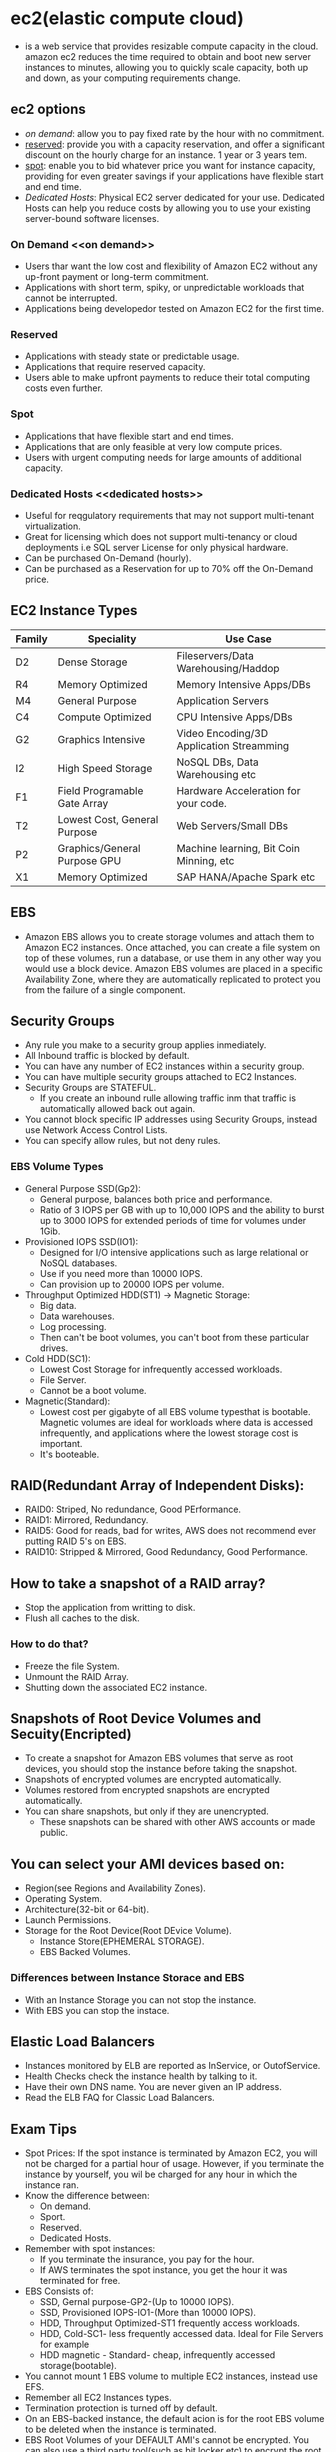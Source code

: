 * ec2(elastic compute cloud)
  - is a web service that provides resizable compute capacity in the cloud.
    amazon ec2 reduces the time required to obtain and boot new server instances
    to minutes, allowing you to quickly scale capacity, both up and down, as
    your computing requirements change.

** ec2 options
   - [[on demand]]: allow you to pay fixed rate by the hour with no commitment.
   - [[reserved]]: provide you with a capacity reservation, and offer a significant
     discount on the hourly charge for an instance. 1 year or 3 years tem.
   - [[spot]]: enable you to bid whatever price you want for instance capacity,
     providing for even greater savings if your applications have flexible start
     and end time.
   - [[Dedicated Hosts]]: Physical EC2 server dedicated for your use. Dedicated Hosts
     can help you reduce costs by allowing you to use your existing server-bound
     software licenses.

*** On Demand <<on demand>>
    - Users thar want the low cost and flexibility of Amazon EC2 without any
      up-front payment or long-term commitment.
    - Applications with short term, spiky, or unpredictable workloads that cannot
      be interrupted.
    - Applications being developedor tested on Amazon EC2 for the first time.

*** Reserved <<reserved>>
   - Applications with steady state or predictable usage.
   - Applications that require reserved capacity.
   - Users able to make upfront payments to reduce their total computing costs
     even further.

*** Spot <<spot>>
    - Applications that have flexible start and end times.
    - Applications that are only feasible at very low compute prices.
    - Users with urgent computing needs for large amounts of additional capacity.

*** Dedicated Hosts <<dedicated hosts>>
    - Useful for reqgulatory requirements that may not support multi-tenant
      virtualization.
    - Great for licensing which does not support multi-tenancy or cloud
      deployments i.e SQL server License for only physical hardware.
    - Can be purchased On-Demand (hourly).
    - Can be purchased as a Reservation for up to 70% off the On-Demand price.


** EC2 Instance Types

   | Family | Speciality                   | Use Case                                 |
   |--------+------------------------------+------------------------------------------|
   | D2     | Dense Storage                | Fileservers/Data Warehousing/Haddop      |
   | R4     | Memory Optimized             | Memory Intensive Apps/DBs                |
   | M4     | General Purpose              | Application Servers                      |
   | C4     | Compute Optimized            | CPU Intensive Apps/DBs                   |
   | G2     | Graphics Intensive           | Video Encoding/3D Application Streamming |
   | I2     | High Speed Storage           | NoSQL DBs, Data Warehousing etc          |
   | F1     | Field Programable Gate Array | Hardware Acceleration for your code.     |
   | T2     | Lowest Cost, General Purpose | Web Servers/Small DBs                    |
   | P2     | Graphics/General Purpose GPU | Machine learning, Bit Coin Minning, etc  |
   | X1     | Memory Optimized             | SAP HANA/Apache Spark etc                |


** EBS
   - Amazon EBS allows you to create storage volumes and attach them to Amazon EC2
     instances. Once attached, you can create a file system on top of these volumes,
     run a database, or use them in any other way you would use a block device.
     Amazon EBS volumes are placed in a specific Availability Zone, where they are
     automatically replicated to protect you from the failure of a single component.

** Security Groups
   - Any rule you make to a security group applies inmediately.
   - All Inbound traffic is blocked by default.
   - You can have any number of EC2 instances within a security group.
   - You can have multiple security groups attached to EC2 Instances.
   - Security Groups are STATEFUL.
     * If you create an inbound rulle allowing traffic inm that traffic is
       automatically allowed back out again.
   - You cannot block specific IP addresses using Security Groups, instead use
     Network Access Control Lists.
   - You can specify allow rules, but not deny rules.


*** EBS Volume Types
    - General Purpose SSD(Gp2):
      * General purpose, balances both price and performance.
      * Ratio of 3 IOPS per GB with up to 10,000 IOPS and the ability to burst up
        to 3000 IOPS for extended periods of time for volumes under 1Gib.
    - Provisioned IOPS SSD(IO1):
      * Designed for I/O intensive applications such as large relational or NoSQL
        databases.
      * Use if you need more than 10000 IOPS.
      * Can provision up to 20000 IOPS per volume.
    - Throughput Optimized HDD(ST1) -> Magnetic Storage:
      * Big data.
      * Data warehouses.
      * Log processing.
      * Then can't be boot volumes, you can't boot from these particular drives.
    - Cold HDD(SC1):
      * Lowest Cost Storage for infrequently accessed workloads.
      * File Server.
      * Cannot be a boot volume.
    - Magnetic(Standard):
      * Lowest cost per gigabyte of all EBS volume typesthat is bootable. Magnetic
        volumes are ideal for workloads where data is accessed infrequently, and
        applications where the lowest storage cost is important.
      * It's booteable.

** RAID(Redundant Array of Independent Disks):
   - RAID0: Striped, No redundance, Good PErformance.
   - RAID1: Mirrored, Redundancy.
   - RAID5: Good for reads, bad for writes, AWS does not recommend ever putting
            RAID 5's on EBS.
   - RAID10: Stripped & Mirrored, Good Redundancy, Good Performance.

** How to take a snapshot of a RAID array?
   - Stop the application from writting to disk.
   - Flush all caches to the disk.

*** How to do that?
    - Freeze the file System.
    - Unmount the RAID Array.
    - Shutting down the associated EC2 instance.

** Snapshots of Root Device Volumes and Secuity(Encripted)
   - To create a snapshot for Amazon EBS volumes that serve as root devices, you
     should stop the instance before taking the snapshot.
   - Snapshots of encrypted volumes are encrypted automatically.
   - Volumes restored from encrypted snapshots are encrypted automatically.
   - You can share snapshots, but only if they are unencrypted.
     * These snapshots can be shared with other AWS accounts or made public.

** You can select your AMI devices based on:
   - Region(see Regions and Availability Zones).
   - Operating System.
   - Architecture(32-bit or 64-bit).
   - Launch Permissions.
   - Storage for the Root Device(Root DEvice Volume).
     * Instance Store(EPHEMERAL STORAGE).
     * EBS Backed Volumes.

*** Differences between Instance Storace and EBS
   - With an Instance Storage you can not stop the instance.
   - With EBS you can stop the instace.

** Elastic Load Balancers
   - Instances monitored by ELB are reported as InService, or OutofService.
   - Health Checks check the instance health by talking to it.
   - Have their own DNS name. You are never given an IP address.
   - Read the ELB FAQ for Classic Load Balancers.

** Exam Tips
     - Spot Prices: If the spot instance is terminated by Amazon EC2, you will not
       be charged for a partial hour of usage. However, if you terminate the
       instance by yourself, you wil be charged for any hour in which the instance
       ran.
     - Know the difference between:
       * On demand.
       * Sport.
       * Reserved.
       * Dedicated Hosts.
     - Remember with spot instances:
       * If you terminate the insurance, you pay for the hour.
       * If AWS terminates the spot instance, you get the hour it was terminated
         for free.
     - EBS Consists of:
       * SSD, Gernal purpose-GP2-(Up to 10000 IOPS).
       * SSD, Provisioned IOPS-IO1-(More than 10000 IOPS).
       * HDD, Throughput Optimized-ST1 frequently access workloads.
       * HDD, Cold-SC1- less frequently accessed data. Ideal for File Servers for example
       * HDD magnetic - Standard- cheap, infrequently accessed storage(bootable).
     - You cannot mount 1 EBS volume to multiple EC2 instances, instead use EFS.
     - Remember all EC2 Instances types.
     - Termination protection is turned off by default.
     - On an EBS-backed instance, the default acion is for the root EBS volume to
       be deleted when the instance is terminated.
     - EBS Root Volumes of your DEFAULT AMI's cannot be encrypted. You can also
       use a third party tool(such as bit locker etc) to encrypt the root volume,
       or this can be done when creating AMI's in the AWS console or using the API.
     - Additional volumes fo your DEFAULT AMI's can be encrypted(not root volumes).
     - EBS Volumes can be changed on the fly (except for magnetic standard).
     - Best practice to stop the EC2 instance and then change the volume.
     - You can change volume types by taking a snapshot and then using the
       snapshot to create a new volume.
     - If you change a volume on the fly you must wait for 6 hours before making
       another change.
     - You can scale EBS volumes up only.
     - Volumes must be on the same Avilability Zone as the EC2 instances.
